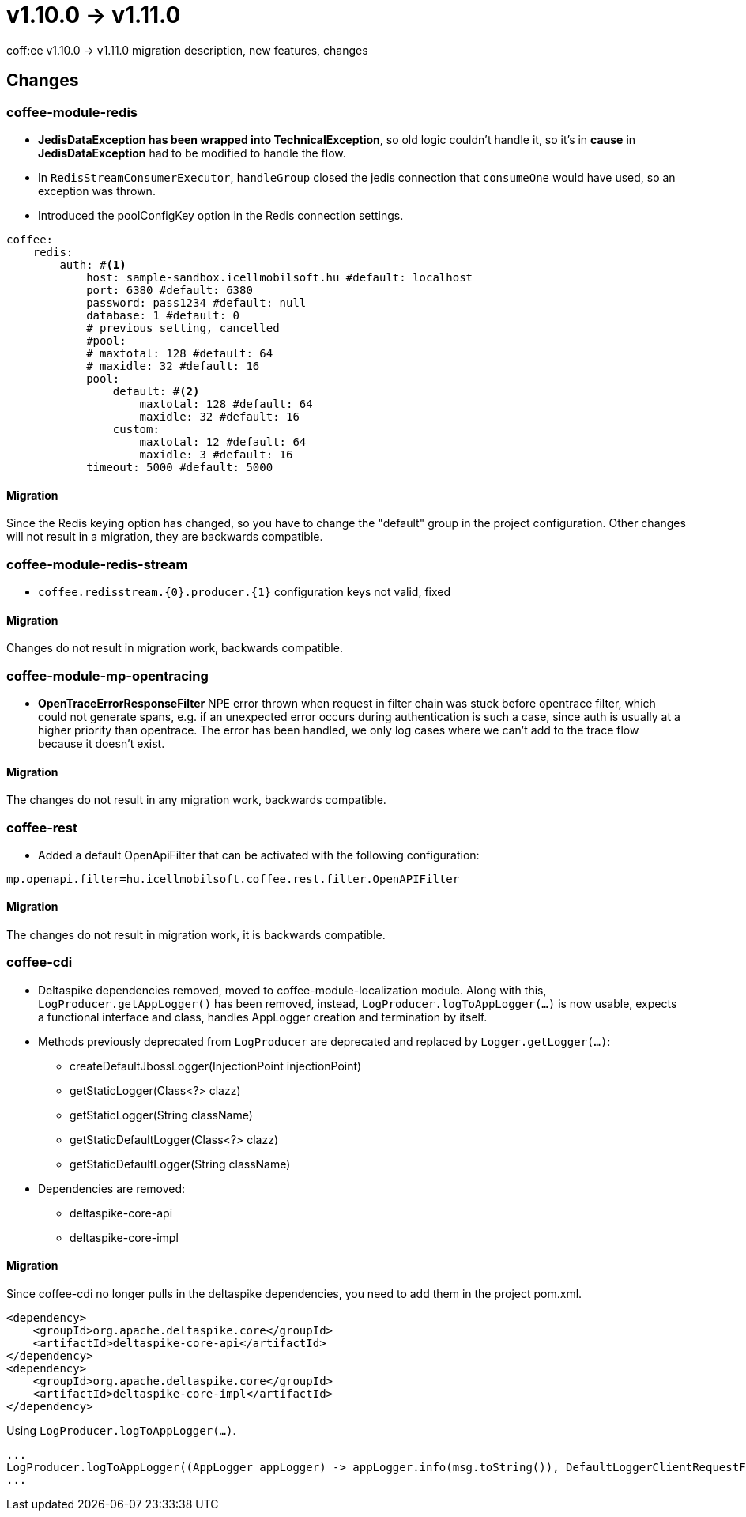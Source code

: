 = v1.10.0 → v1.11.0

coff:ee v1.10.0 -> v1.11.0 migration description, new features, changes

== Changes

=== coffee-module-redis

* *JedisDataException has been wrapped into TechnicalException*, so old logic couldn't handle it, so it's in *cause*
in *JedisDataException* had to be modified to handle the flow.
* In `RedisStreamConsumerExecutor`, `handleGroup` closed the jedis connection that `consumeOne` would have used,
so an exception was thrown.
* Introduced the poolConfigKey option in the Redis connection settings.

[source,yaml]
----
coffee:
    redis:
        auth: #<1>
            host: sample-sandbox.icellmobilsoft.hu #default: localhost
            port: 6380 #default: 6380
            password: pass1234 #default: null
            database: 1 #default: 0
            # previous setting, cancelled
            #pool:
            # maxtotal: 128 #default: 64
            # maxidle: 32 #default: 16
            pool:
                default: #<2>
                    maxtotal: 128 #default: 64
                    maxidle: 32 #default: 16
                custom:
                    maxtotal: 12 #default: 64
                    maxidle: 3 #default: 16
            timeout: 5000 #default: 5000
----

==== Migration

Since the Redis keying option has changed,
so you have to change the "default" group in the project configuration.
Other changes will not result in a migration, they are backwards compatible.

=== coffee-module-redis-stream

* `coffee.redisstream.{0}.producer.{1}` configuration keys not valid, fixed

==== Migration

Changes do not result in migration work, backwards compatible.

=== coffee-module-mp-opentracing

* *OpenTraceErrorResponseFilter* NPE error thrown when request in filter chain was stuck before opentrace filter, which could not generate
spans, e.g. if an unexpected error occurs during authentication is such a case, since auth is usually at a higher priority than opentrace.
The error has been handled, we only log cases where we can't add to the trace flow because it doesn't exist.


==== Migration

The changes do not result in any migration work, backwards compatible.

=== coffee-rest
* Added a default OpenApiFilter that can be activated with the following configuration:
[source,properties]
----
mp.openapi.filter=hu.icellmobilsoft.coffee.rest.filter.OpenAPIFilter
----

==== Migration
The changes do not result in migration work, it is backwards compatible.

=== coffee-cdi
* Deltaspike dependencies removed, moved to coffee-module-localization module. Along with this, `LogProducer.getAppLogger()` has been removed,
instead, `LogProducer.logToAppLogger(...)` is now usable, expects a functional interface and class, handles AppLogger creation and termination by itself.
* Methods previously deprecated from `LogProducer` are deprecated and replaced by `Logger.getLogger(...)`:
** createDefaultJbossLogger(InjectionPoint injectionPoint)
** getStaticLogger(Class<?> clazz)
** getStaticLogger(String className)
** getStaticDefaultLogger(Class<?> clazz)
** getStaticDefaultLogger(String className)
* Dependencies are removed:
** deltaspike-core-api
** deltaspike-core-impl

==== Migration
Since coffee-cdi no longer pulls in the deltaspike dependencies, you need to add them in the project pom.xml.

[source,xml]
----
<dependency>
    <groupId>org.apache.deltaspike.core</groupId>
    <artifactId>deltaspike-core-api</artifactId>
</dependency>
<dependency>
    <groupId>org.apache.deltaspike.core</groupId>
    <artifactId>deltaspike-core-impl</artifactId>
</dependency>
----

Using `LogProducer.logToAppLogger(...)`.

[source,java]
----
...
LogProducer.logToAppLogger((AppLogger appLogger) -> appLogger.info(msg.toString()), DefaultLoggerClientRequestFilter.class))
...
----
